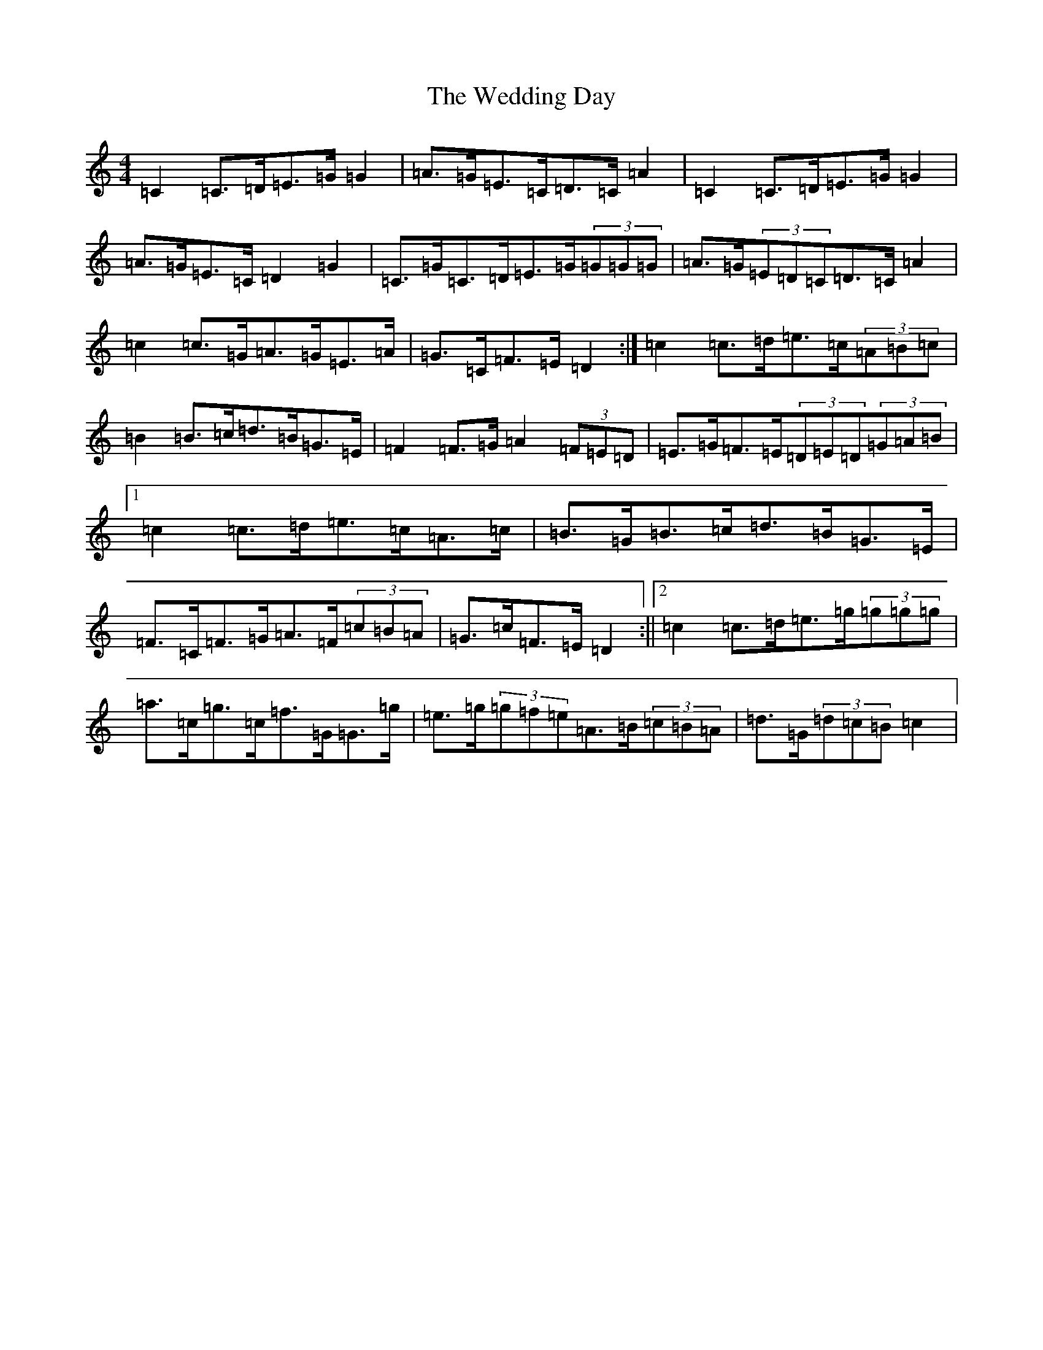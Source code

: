 X: 22225
T: Wedding Day, The
S: https://thesession.org/tunes/5441#setting5441
R: reel
M:4/4
L:1/8
K: C Major
=C2=C>=D=E>=G=G2|=A>=G=E>=C=D>=C=A2|=C2=C>=D=E>=G=G2|=A>=G=E>=C=D2=G2|=C>=G=C>=D=E>=G(3=G=G=G|=A>=G(3=E=D=C=D>=C=A2|=c2=c>=G=A>=G=E>=A|=G>=C=F>=E=D2:|=c2=c>=d=e>=c(3=A=B=c|=B2=B>=c=d>=B=G>=E|=F2=F>=G=A2(3=F=E=D|=E>=G=F>=E(3=D=E=D(3=G=A=B|1=c2=c>=d=e>=c=A>=c|=B>=G=B>=c=d>=B=G>=E|=F>=C=F>=G=A>=F(3=c=B=A|=G>=c=F>=E=D2:||2=c2=c>=d=e>=g(3=g=g=g|=a>=c=g>=c=f>=G=G>=g|=e>=g(3=g=f=e=A>=B(3=c=B=A|=d>=G(3=d=c=B=c2|